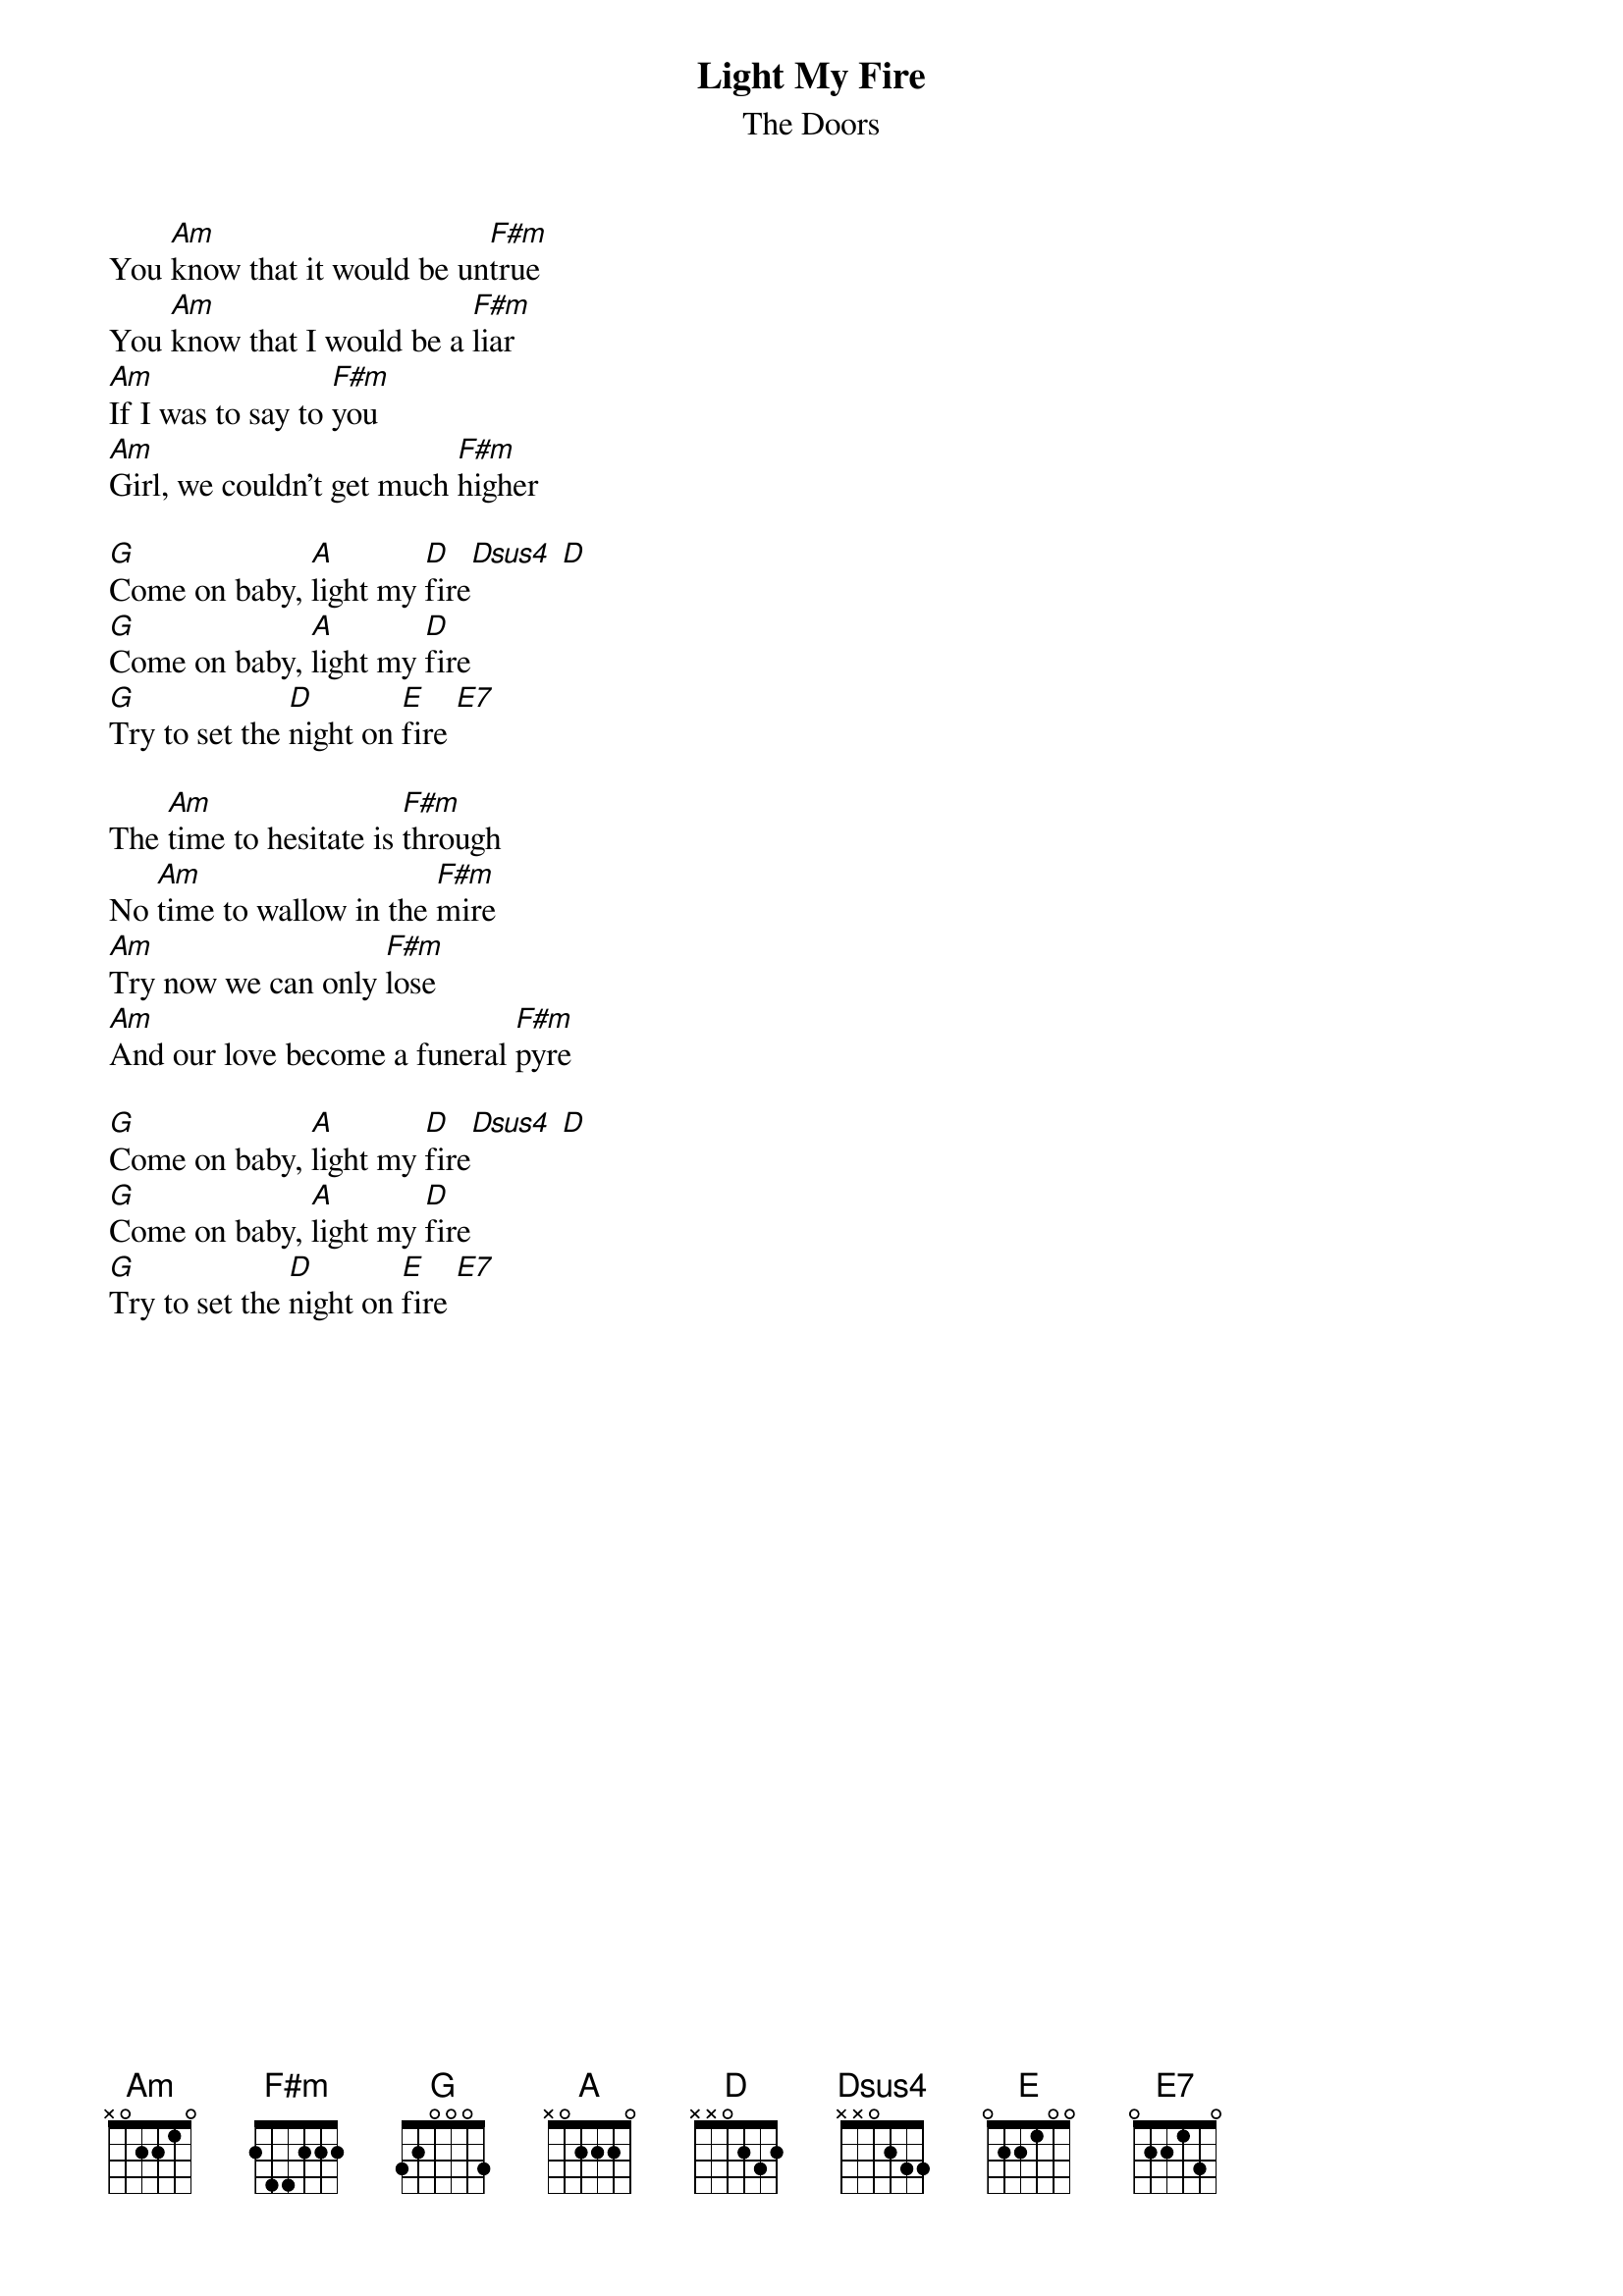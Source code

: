 {t:Light My Fire}
{st:The Doors}
{col:2}

You [Am]know that it would be un[F#m]true 
You [Am]know that I would be a [F#m]liar 
[Am]If I was to say to [F#m]you 
[Am]Girl, we couldn't get much [F#m]higher 

[G]Come on baby, [A]light my [D]fire[Dsus4] [D]
[G]Come on baby, [A]light my [D]fire 
[G]Try to set the [D]night on [E]fire [E7]

The [Am]time to hesitate is [F#m]through 
No [Am]time to wallow in the [F#m]mire 
[Am]Try now we can only [F#m]lose 
[Am]And our love become a funeral [F#m]pyre 

[G]Come on baby, [A]light my [D]fire[Dsus4] [D]
[G]Come on baby, [A]light my [D]fire 
[G]Try to set the [D]night on [E]fire [E7]
{colb}

You [Am]know that it would be un[F#m]true 
You [Am]know that I would be a [F#m]liar 
[Am]If I was to say to [F#m]you 
[Am]Girl, we couldn't get much [F#m]higher 

[G]Come on baby, [A]light my [D]fire[Dsus4] [D]
[G]Come on baby, [A]light my [D]fire 
[G]Try to set the [D]night on [E]fire [E7]

The [Am]time to hesitate is [F#m]through 
No [Am]time to wallow in the [F#m]mire 
[Am]Try now we can only [F#m]lose 
[Am]And our love become a funeral [F#m]pyre 

[G]Come on baby, [A]light my [D]fire[Dsus4] [D]
[G]Come on baby, [A]light my [D]fire 
[G]Try to set the [D]night on [D]fire
[G]Try to set the [D]night on [D]fire
[G]Try to set the [D]night on [D]fire
[G]Try to set the [D]night on [D]fire
